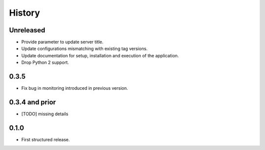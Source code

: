 .. :changelog:

History
=======

Unreleased
---------------------

* Provide parameter to update server title.
* Update configurations mismatching with existing tag versions.
* Update documentation for setup, installation and execution of the application.
* Drop Python 2 support.

0.3.5
---------------------

* Fix bug in monitoring introduced in previous version.

0.3.4 and prior
---------------------

* [TODO] missing details


0.1.0
---------------------

* First structured release.
